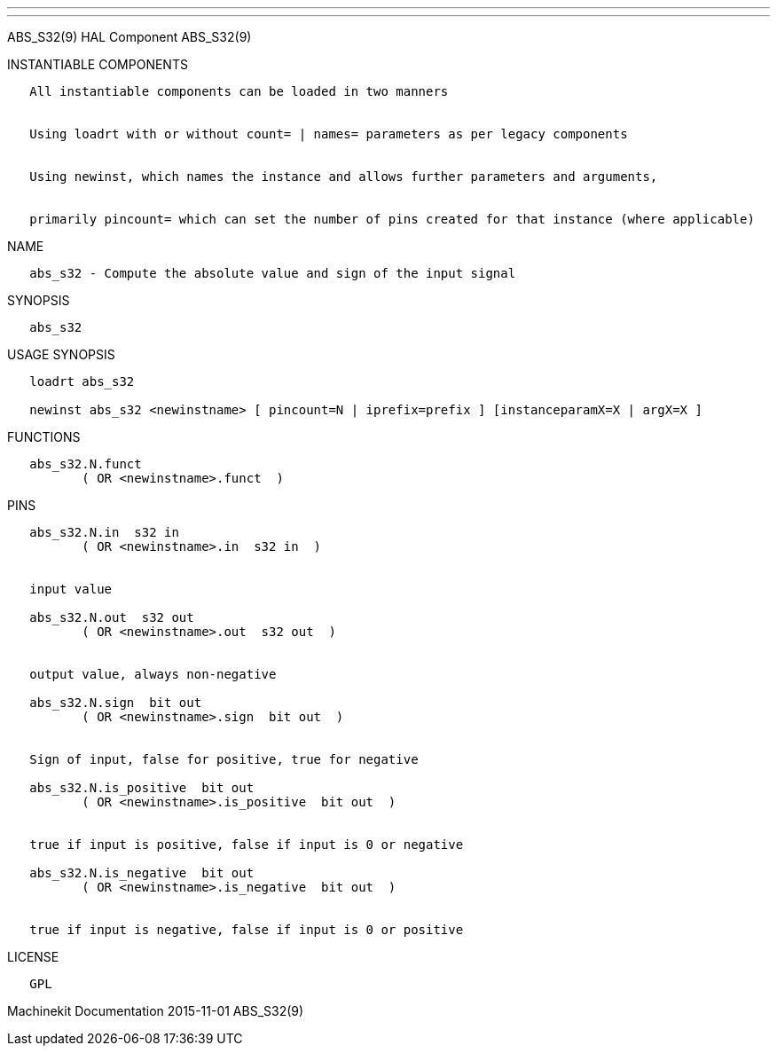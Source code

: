 ---
---

:skip-front-matter:
ABS_S32(9) HAL Component ABS_S32(9)

INSTANTIABLE COMPONENTS

----------------------------------------------------------------------------------------------------
   All instantiable components can be loaded in two manners


   Using loadrt with or without count= | names= parameters as per legacy components


   Using newinst, which names the instance and allows further parameters and arguments,


   primarily pincount= which can set the number of pins created for that instance (where applicable)
----------------------------------------------------------------------------------------------------

NAME

--------------------------------------------------------------------
   abs_s32 - Compute the absolute value and sign of the input signal
--------------------------------------------------------------------

SYNOPSIS

----------
   abs_s32
----------

USAGE SYNOPSIS

---------------------------------------------------------------------------------------------
   loadrt abs_s32

   newinst abs_s32 <newinstname> [ pincount=N | iprefix=prefix ] [instanceparamX=X | argX=X ]
---------------------------------------------------------------------------------------------

FUNCTIONS

-------------------------------------
   abs_s32.N.funct
          ( OR <newinstname>.funct  )
-------------------------------------

PINS

-------------------------------------------------------------
   abs_s32.N.in  s32 in
          ( OR <newinstname>.in  s32 in  )


   input value

   abs_s32.N.out  s32 out
          ( OR <newinstname>.out  s32 out  )


   output value, always non-negative

   abs_s32.N.sign  bit out
          ( OR <newinstname>.sign  bit out  )


   Sign of input, false for positive, true for negative

   abs_s32.N.is_positive  bit out
          ( OR <newinstname>.is_positive  bit out  )


   true if input is positive, false if input is 0 or negative

   abs_s32.N.is_negative  bit out
          ( OR <newinstname>.is_negative  bit out  )


   true if input is negative, false if input is 0 or positive
-------------------------------------------------------------

LICENSE

------
   GPL
------

Machinekit Documentation 2015-11-01 ABS_S32(9)
